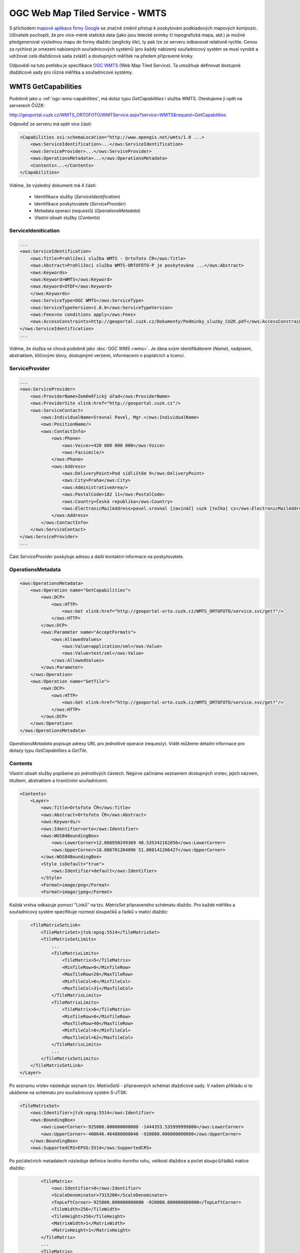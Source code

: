 OGC Web Map Tiled Service - WMTS
--------------------------------

S příchodem `mapové aplikace firmy Google <http://maps.google.com>`_
se značně změnil přístup k poskytování podkladových mapových
kompozic. Uživatelé pochopili, že pro více-méně statická data (jako
jsou letecké snímky či topografická mapa, atd.) je možné předgenerovat
výslednou mapu do formy dlaždic (anglicky *tile*), ty pak lze ze
serveru odbavovat relativně rychle. Cenou za rychlost je omezení
nabízených souřadnicových systémů (pro každý nabízený souřadnicový
systém se musí vyrobit a udržovat celá dlaždicová sada zvlášť) a
dostupných měřítek na předem připravené kroky.

Odpovědí na tuto potřebu je specifikace `OGC WMTS
<http://opengeospatial.org/standards/wmts>`_ (Web Map Tiled
Service). Ta umožňuje definovat dostupné dlaždicové sady pro různá
měřítka a souřadnicové systémy.

.. index::
   pair: WMTS; GetCapabities

WMTS GetCapabilities
^^^^^^^^^^^^^^^^^^^^

Podobně jako u :ref:`ogc-wms-capabilities`, má dotaz typu *GetCapabilities* i služba
WMTS. Otestujeme ji opět na serverech ČÚZK:

http://geoportal.cuzk.cz/WMTS_ORTOFOTO/WMTService.aspx?service=WMTS&request=GetCapabilities

Odpověď ze serveru má opět více částí:

.. code-block:: xml

    <Capabilities xsi:schemaLocation="http://www.opengis.net/wmts/1.0 ...>
        <ows:ServiceIdentification>...</ows:ServiceIdentification>
        <ows:ServiceProvider>...</ows:ServiceProvider>
        <ows:OperationsMetadata>...</ows:OperationsMetadata>
        <Contents>...</Contents>
    </Capabilities>
   
Vidíme, že výsledný dokument má 4 části:

    * Identifikace služby (*ServiceIdentification*)
    * Identifikace poskytovatele (*ServiceProvider*)
    * Metadata operací (requestů) (*OperationsMetadata*)
    * Vlastní obsah služby (*Contents*)

      
ServiceIdenitication
""""""""""""""""""""

.. code-block:: xml

    ...
    <ows:ServiceIdentification>
        <ows:Title>Prohlížecí služba WMTS - Ortofoto ČR</ows:Title>
        <ows:Abstract>Prohlížecí služba WMTS-ORTOFOTO-P je poskytována ...</ows:Abstract>
        <ows:Keywords>
        <ows:Keyword>WMTS</ows:Keyword>
        <ows:Keyword>OTDF</ows:Keyword>
        </ows:Keywords>
        <ows:ServiceType>OGC WMTS</ows:ServiceType>
        <ows:ServiceTypeVersion>1.0.0</ows:ServiceTypeVersion>
        <ows:Fees>no conditions apply</ows:Fees>
        <ows:AccessConstraints>http://geoportal.cuzk.cz/Dokumenty/Podminky_sluzby_CUZK.pdf</ows:AccessConstraints>
    </ows:ServiceIdentification>
    ...

Vidíme, že služba se chová podobně jako :doc:`OGC WMS <wms>`. Je dána svým
identifikátorem (*Name*), nadpisem, abstraktem, klíčovými slovy,
dostupnými verzemi, informacemi o poplatcích a licencí.

ServiceProvider
"""""""""""""""

.. code-block:: xml

        ...
        <ows:ServiceProvider>
            <ows:ProviderName>Zeměměřický úřad</ows:ProviderName>
            <ows:ProviderSite xlink:href="http://geoportal.cuzk.cz"/>
            <ows:ServiceContact>
                <ows:IndividualName>Srovnal Pavel, Mgr.</ows:IndividualName>
                <ows:PositionName/>
                <ows:ContactInfo>
                    <ows:Phone>
                        <ows:Voice>+420 000 000 000</ows:Voice>
                        <ows:Facsimile/>
                    </ows:Phone>
                    <ows:Address>
                        <ows:DeliveryPoint>Pod sídlištěm 9</ows:DeliveryPoint>
                        <ows:City>Praha</ows:City>
                        <ows:AdministrativeArea/>
                        <ows:PostalCode>182 11</ows:PostalCode>
                        <ows:Country>Česká republika</ows:Country>
                        <ows:ElectronicMailAddress>pavel.srovnal [zavináč] cuzk [tečka] cz</ows:ElectronicMailAddress>
                    </ows:Address>
                </ows:ContactInfo>
            </ows:ServiceContact>
        </ows:ServiceProvider>
        ...

Část *ServiceProvider* poskytuje adresu a další kontaktní informace na
poskytovatele.

OperationsMetadata
""""""""""""""""""

.. code-block:: xml

    <ows:OperationsMetadata>
        <ows:Operation name="GetCapabilities">
            <ows:DCP>
                <ows:HTTP>
                    <ows:Get xlink:href="http://geoportal-orto.cuzk.cz/WMTS_ORTOFOTO/service.svc/get?"/>
                </ows:HTTP>
            </ows:DCP>
            <ows:Parameter name="AcceptFormats">
                <ows:AllowedValues>
                    <ows:Value>application/xml</ows:Value>
                    <ows:Value>text/xml</ows:Value>
                </ows:AllowedValues>
            </ows:Parameter>
        </ows:Operation>
        <ows:Operation name="GetTile">
            <ows:DCP>
                <ows:HTTP>
                    <ows:Get xlink:href="http://geoportal-orto.cuzk.cz/WMTS_ORTOFOTO/service.svc/get?"/>
                </ows:HTTP>
            </ows:DCP>
        </ows:Operation>
    </ows:OperationsMetadata>

*OperationsMetadata* popisuje adresy URL pro jednotlivé operace (requesty). Vidět
můžeme detailní informace pro dotazy typu *GetCapabilities* a *GetTile*.

Contents
""""""""

Vlastní obsah služby popíšeme po jednotlivých částech. Nejprve
začínáme seznamem dostupných vrstev, jejich názvem, titulkem,
abstraktem a hraničními souřadnicemi.

.. code-block:: xml

    <Contents>
        <Layer>
            <ows:Title>Ortofoto ČR</ows:Title>
            <ows:Abstract>Ortofoto ČR</ows:Abstract>
            <ows:Keywords/>
            <ows:Identifier>orto</ows:Identifier>
            <ows:WGS84BoundingBox>
                <ows:LowerCorner>12.066950249369 48.535342162056</ows:LowerCorner>
                <ows:UpperCorner>18.886701204096 51.080141266427</ows:UpperCorner>
            </ows:WGS84BoundingBox>
            <Style isDefault="true">
                <ows:Identifier>default</ows:Identifier>
            </Style>
            <Format>image/png</Format>
            <Format>image/jpeg</Format>


Každá vrstva odkazuje pomocí "Linků" na tzv. *MatrixSet* připraveného
schématu dlaždic. Pro každé měřítko a souřadnicový systém specifikuje
rozmezí sloupečků a řádků v matici dlaždic:

.. code-block:: xml

            <TileMatrixSetLink>
                <TileMatrixSet>jtsk:epsg:5514</TileMatrixSet>
                <TileMatrixSetLimits>
                    ...
                    <TileMatrixLimits>
                        <TileMatrix>5</TileMatrix>
                        <MinTileRow>0</MinTileRow>
                        <MaxTileRow>20</MaxTileRow>
                        <MinTileCol>0</MinTileCol>
                        <MaxTileCol>31</MaxTileCol>
                    </TileMatrixLimits>
                    <TileMatrixLimits>
                        <TileMatrix>6</TileMatrix>
                        <MinTileRow>0</MinTileRow>
                        <MaxTileRow>40</MaxTileRow>
                        <MinTileCol>0</MinTileCol>
                        <MaxTileCol>62</MaxTileCol>
                    </TileMatrixLimits>
                    ...
                </TileMatrixSetLimits>
            </TileMatrixSetLink>
        </Layer>

Po seznamu vrstev následuje seznam tzv. *MatrixSetů* - připravených
schémat dlaždicové sady. V našem příkladu si to ukážeme na schématu
pro souřadnicový systém S-JTSK:

.. code-block:: xml

        <TileMatrixSet>
            <ows:Identifier>jtsk:epsg:5514</ows:Identifier>
            <ows:BoundingBox>
                <ows:LowerCorner>-925000.000000000000 -1444353.535999999800</ows:LowerCorner>
                <ows:UpperCorner>-400646.464000000040 -920000.000000000000</ows:UpperCorner>
            </ows:BoundingBox>
            <ows:SupportedCRS>EPSG:5514</ows:SupportedCRS>

Po počátečních metadatech následuje definice levého-horního rohu, velikost
dlaždice a počet sloupců/řádků matice dlaždic:

.. code-block:: xml

            <TileMatrix>
                <ows:Identifier>0</ows:Identifier>
                <ScaleDenominator>7315200</ScaleDenominator>
                <TopLeftCorner>-925000.000000000000 -920000.000000000000</TopLeftCorner>
                <TileWidth>256</TileWidth>
                <TileHeight>256</TileHeight>
                <MatrixWidth>1</MatrixWidth>
                <MatrixHeight>1</MatrixHeight>
            </TileMatrix>
            ...
            <TileMatrix>
                <ows:Identifier>14</ows:Identifier>
                <ScaleDenominator>446.484375</ScaleDenominator>
                <TopLeftCorner>-925000.000000000000 -920000.000000000000</TopLeftCorner>
                <TileWidth>256</TileWidth>
                <TileHeight>256</TileHeight>
                <MatrixWidth>16384</MatrixWidth>
                <MatrixHeight>16384</MatrixHeight>
            </TileMatrix>
        </TileMatrixSet>
    </Contents>

Na základě tohoto dokumentu, lze tedy zkonstruovat dotaz typu
*GetTile*, který vrátí požadovanou dlaždici v daném měřítku a
umístění:

http://geoportal.cuzk.cz/WMTS_ORTOFOTO/WMTService.aspx?service=wmts&request=gettile&version=1.0.0&layer=orto&format=image/jpeg&TileMatrixSet=jtsk:epsg:5514&TileMatrix=14&TileRow=4001&TileCol=8191&style=default

.. figure:: images/orto-epsg:5514-13-4001-8191.jpg
   :class: tiny
        
   Dlaždice ze služby `ČUZK Ortofoto WMTS <http://geoportal.cuzk.cz/(S(vqbwo5id0qvp14kha13iwkqb))/Default.aspx?mode=TextMeta&side=wmts.uvod&metadataID=CZ-CUZK-WMTS-ORTOFOTO-P&metadataXSL=metadata.sluzba&head_tab=sekce-03-gp&menu=3151>`_.



